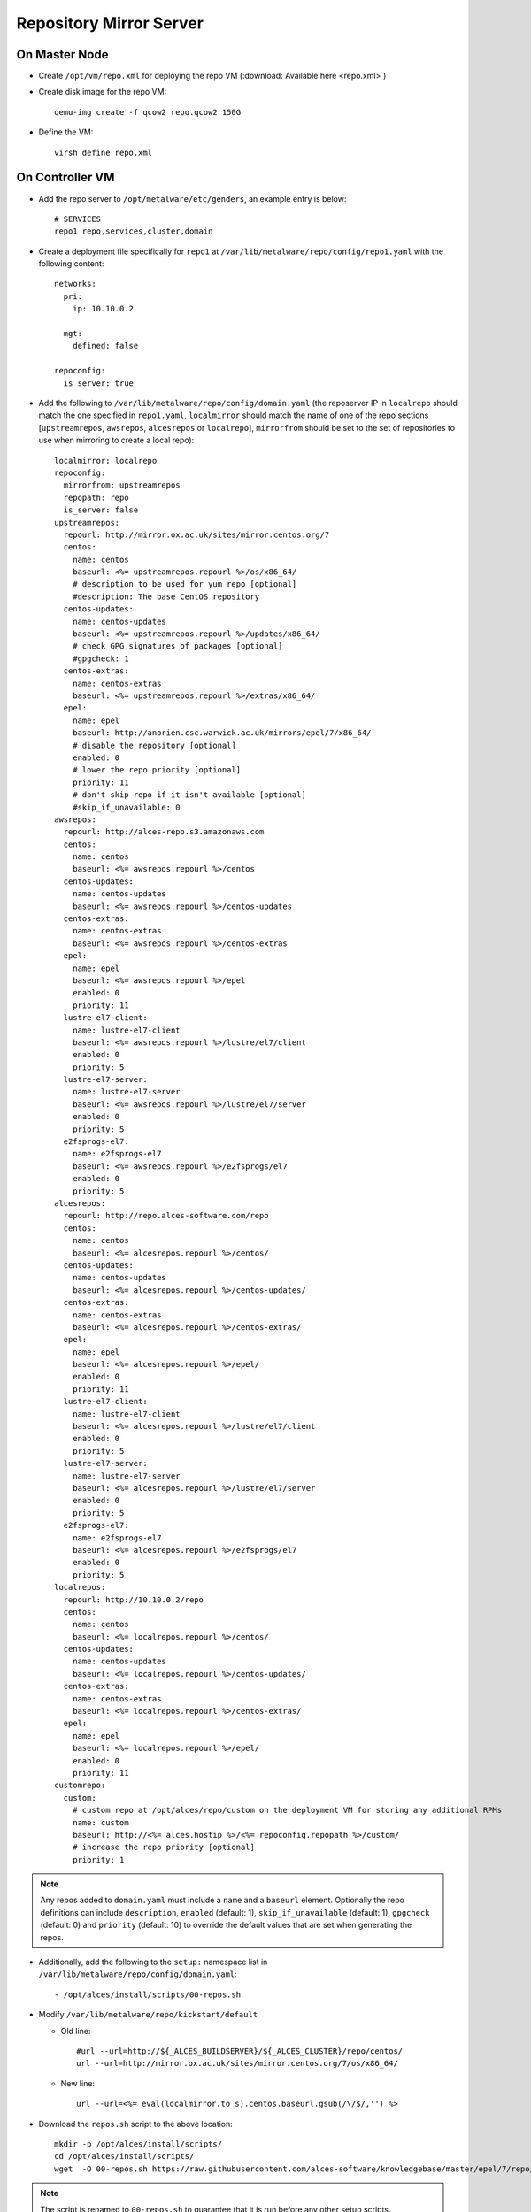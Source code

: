 .. _03-repository:

Repository Mirror Server
========================

On Master Node
--------------

- Create ``/opt/vm/repo.xml`` for deploying the repo VM (:download:`Available here <repo.xml>`)

- Create disk image for the repo VM::

    qemu-img create -f qcow2 repo.qcow2 150G

- Define the VM::

    virsh define repo.xml

.. _deploy-repo:

On Controller VM
----------------

- Add the repo server to ``/opt/metalware/etc/genders``, an example entry is below::

    # SERVICES
    repo1 repo,services,cluster,domain

- Create a deployment file specifically for ``repo1`` at ``/var/lib/metalware/repo/config/repo1.yaml`` with the following content::

    networks:
      pri:
        ip: 10.10.0.2

      mgt:
        defined: false
    
    repoconfig:
      is_server: true

- Add the following to ``/var/lib/metalware/repo/config/domain.yaml`` (the reposerver IP in ``localrepo`` should match the one specified in ``repo1.yaml``, ``localmirror`` should match the name of one of the repo sections [``upstreamrepos``, ``awsrepos``, ``alcesrepos`` or ``localrepo``], ``mirrorfrom`` should be set to the set of repositories to use when mirroring to create a local repo)::

    localmirror: localrepo
    repoconfig:
      mirrorfrom: upstreamrepos
      repopath: repo
      is_server: false
    upstreamrepos:
      repourl: http://mirror.ox.ac.uk/sites/mirror.centos.org/7
      centos:
        name: centos
        baseurl: <%= upstreamrepos.repourl %>/os/x86_64/
        # description to be used for yum repo [optional] 
        #description: The base CentOS repository
      centos-updates:
        name: centos-updates
        baseurl: <%= upstreamrepos.repourl %>/updates/x86_64/
        # check GPG signatures of packages [optional]
        #gpgcheck: 1
      centos-extras:
        name: centos-extras
        baseurl: <%= upstreamrepos.repourl %>/extras/x86_64/
      epel:
        name: epel
        baseurl: http://anorien.csc.warwick.ac.uk/mirrors/epel/7/x86_64/
        # disable the repository [optional]
        enabled: 0
        # lower the repo priority [optional]
        priority: 11
        # don't skip repo if it isn't available [optional]
        #skip_if_unavailable: 0
    awsrepos:
      repourl: http://alces-repo.s3.amazonaws.com
      centos:
        name: centos
        baseurl: <%= awsrepos.repourl %>/centos
      centos-updates:
        name: centos-updates
        baseurl: <%= awsrepos.repourl %>/centos-updates
      centos-extras:
        name: centos-extras
        baseurl: <%= awsrepos.repourl %>/centos-extras
      epel:
        name: epel
        baseurl: <%= awsrepos.repourl %>/epel
        enabled: 0
        priority: 11
      lustre-el7-client:
        name: lustre-el7-client
        baseurl: <%= awsrepos.repourl %>/lustre/el7/client
        enabled: 0
        priority: 5
      lustre-el7-server:
        name: lustre-el7-server
        baseurl: <%= awsrepos.repourl %>/lustre/el7/server
        enabled: 0
        priority: 5
      e2fsprogs-el7:
        name: e2fsprogs-el7
        baseurl: <%= awsrepos.repourl %>/e2fsprogs/el7
        enabled: 0
        priority: 5
    alcesrepos:
      repourl: http://repo.alces-software.com/repo
      centos:
        name: centos
        baseurl: <%= alcesrepos.repourl %>/centos/
      centos-updates:
        name: centos-updates
        baseurl: <%= alcesrepos.repourl %>/centos-updates/
      centos-extras:
        name: centos-extras
        baseurl: <%= alcesrepos.repourl %>/centos-extras/
      epel:
        name: epel
        baseurl: <%= alcesrepos.repourl %>/epel/
        enabled: 0
        priority: 11
      lustre-el7-client:
        name: lustre-el7-client
        baseurl: <%= alcesrepos.repourl %>/lustre/el7/client
        enabled: 0
        priority: 5
      lustre-el7-server:
        name: lustre-el7-server
        baseurl: <%= alcesrepos.repourl %>/lustre/el7/server
        enabled: 0
        priority: 5
      e2fsprogs-el7:
        name: e2fsprogs-el7
        baseurl: <%= alcesrepos.repourl %>/e2fsprogs/el7
        enabled: 0
        priority: 5
    localrepos:
      repourl: http://10.10.0.2/repo
      centos:
        name: centos
        baseurl: <%= localrepos.repourl %>/centos/
      centos-updates:
        name: centos-updates
        baseurl: <%= localrepos.repourl %>/centos-updates/
      centos-extras:
        name: centos-extras
        baseurl: <%= localrepos.repourl %>/centos-extras/
      epel:
        name: epel
        baseurl: <%= localrepos.repourl %>/epel/
        enabled: 0
        priority: 11
    customrepo:
      custom:
        # custom repo at /opt/alces/repo/custom on the deployment VM for storing any additional RPMs
        name: custom
        baseurl: http://<%= alces.hostip %>/<%= repoconfig.repopath %>/custom/
        # increase the repo priority [optional]
        priority: 1

.. note:: Any repos added to ``domain.yaml`` must include a ``name`` and a ``baseurl`` element. Optionally the repo definitions can include ``description``, ``enabled`` (default: 1), ``skip_if_unavailable`` (default: 1), ``gpgcheck`` (default: 0) and ``priority`` (default: 10) to override the default values that are set when generating the repos.

- Additionally, add the following to the ``setup:`` namespace list in ``/var/lib/metalware/repo/config/domain.yaml``::

    - /opt/alces/install/scripts/00-repos.sh

- Modify ``/var/lib/metalware/repo/kickstart/default``

  - Old line::
  
      #url --url=http://${_ALCES_BUILDSERVER}/${_ALCES_CLUSTER}/repo/centos/
      url --url=http://mirror.ox.ac.uk/sites/mirror.centos.org/7/os/x86_64/
  
  - New line::
  
      url --url=<%= eval(localmirror.to_s).centos.baseurl.gsub(/\/$/,'') %>

- Download the ``repos.sh`` script to the above location::

    mkdir -p /opt/alces/install/scripts/
    cd /opt/alces/install/scripts/
    wget  -O 00-repos.sh https://raw.githubusercontent.com/alces-software/knowledgebase/master/epel/7/repo/repos.sh

.. note:: The script is renamed to ``00-repos.sh`` to guarantee that it is run before any other setup scripts.

- Follow :ref:`client-deployment` to setup the repo node

- The repo VM will now be up and can be logged in with passwordless SSH from the controller VM and will have a clone of the CentOS upstream repositories locally.

Custom Repository Setup
-----------------------

The above configuration will allow the controller VM to be configured as a local custom repository (even if local upstream mirrors are not being created). The purpose of this repository is to provide packages to the network that aren't available in upstream repositories or require higher installation priority than other available packages (e.g. a newer kernel package).

- Install package dependencies::

    yum -y install createrepo httpd yum-plugin-priorities yum-utils

- Create custom repository directory::

    mkdir -p /opt/alces/repo/custom/

- Define the repository::

    cd /opt/alces/repo/
    createrepo custom
